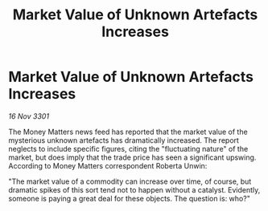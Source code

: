 :PROPERTIES:
:ID:       f8dd3e32-6a97-414f-972c-c67c3a80a7db
:END:
#+title: Market Value of Unknown Artefacts Increases
#+filetags: :galnet:

* Market Value of Unknown Artefacts Increases

/16 Nov 3301/

The Money Matters news feed has reported that the market value of the mysterious unknown artefacts has dramatically increased. The report neglects to include specific figures, citing the "fluctuating nature" of the market, but does imply that the trade price has seen a significant upswing. According to Money Matters correspondent Roberta Unwin: 

"The market value of a commodity can increase over time, of course, but dramatic spikes of this sort tend not to happen without a catalyst. Evidently, someone is paying a great deal for these objects. The question is: who?"
